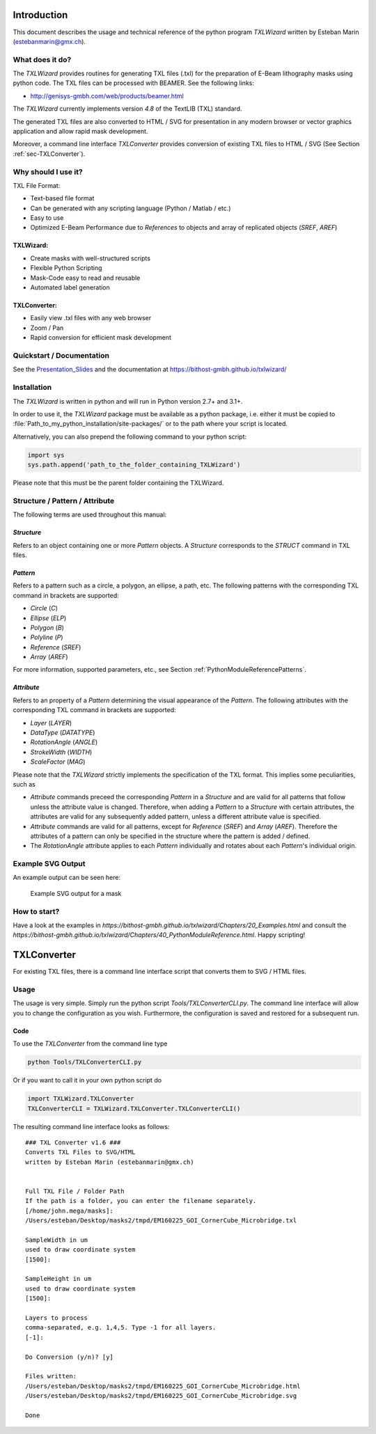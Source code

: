 Introduction
============
This document describes the usage and technical reference of the python program `TXLWizard`
written by Esteban Marin (estebanmarin@gmx.ch).

What does it do?
----------------
The `TXLWizard` provides routines for generating TXL files (.txl) for
the preparation of E-Beam lithography masks using python code. The TXL files can be processed with BEAMER.
See the following links:

* http://genisys-gmbh.com/web/products/beamer.html

The `TXLWizard` currently implements version `4.8` of the TextLIB (TXL) standard.

The generated TXL files are also converted to HTML / SVG for presentation in any modern browser or
vector graphics application and allow rapid mask development.

Moreover, a command line interface `TXLConverter` provides conversion of existing TXL files to HTML / SVG
(See Section :ref:`sec-TXLConverter`).

Why should I use it?
--------------------
TXL File Format:

* Text-based file format
* Can be generated with any scripting language (Python / Matlab / etc.)
* Easy to use
* Optimized E-Beam Performance due to `References` to objects and array of replicated objects (`SREF`, `AREF`)

TXLWizard:
##########

* Create masks with well-structured scripts
* Flexible Python Scripting
* Mask-Code easy to read and reusable
* Automated label generation

TXLConverter:
#############

* Easily view .txl files with any web browser
* Zoom / Pan
* Rapid conversion for efficient mask development

Quickstart / Documentation
--------------------------
See the `Presentation_Slides`_ and the documentation at https://bithost-gmbh.github.io/txlwizard/

.. _Presentation_Slides: Presentation_Slides.pdf

Installation
------------
The `TXLWizard` is written in python and will run in Python version 2.7+ and 3.1+.

In order to use it, the `TXLWizard` package must be available as
a python package, i.e. either it must be copied to
:file:`Path_to_my_python_installation/site-packages/`
or to the path where your script is located.

Alternatively, you can also prepend the following command to your python script:

.. code-block:: python

    import sys
    sys.path.append('path_to_the_folder_containing_TXLWizard')

Please note that this must be the parent folder containing the TXLWizard.

Structure / Pattern / Attribute
-------------------------------
The following terms are used throughout this manual:

`Structure`
###########
Refers to an object containing one or more `Pattern` objects.
A `Structure` corresponds to the `STRUCT` command in TXL files.

`Pattern`
#########
Refers to a pattern such as a circle, a polygon, an ellipse, a path, etc.
The following patterns with the corresponding TXL command in brackets are supported:

* `Circle` (`C`)
* `Ellipse` (`ELP`)
* `Polygon` (`B`)
* `Polyline` (`P`)
* `Reference` (`SREF`)
* `Array` (`AREF`)

For more information, supported parameters, etc., see Section :ref:`PythonModuleReferencePatterns`.

`Attribute`
###########
Refers to an property of a `Pattern` determining the visual appearance of the `Pattern`.
The following attributes with the corresponding TXL command in brackets are supported:

* `Layer` (`LAYER`)
* `DataType` (`DATATYPE`)
* `RotationAngle` (`ANGLE`)
* `StrokeWidth` (`WIDTH`)
* `ScaleFactor` (`MAG`)

Please note that the `TXLWizard` strictly implements the specification of the TXL format.
This implies some peculiarities, such as

* `Attribute` commands preceed the corresponding `Pattern` in a `Structure` and are valid for all patterns that follow
  unless the attribute value is changed. Therefore, when adding a `Pattern` to a `Structure` with certain attributes,
  the attributes are valid for any subsequently added pattern, unless a different attribute value is specified.
* `Attribute` commands are valid for all patterns, except for `Reference` (`SREF`) and `Array` (`AREF`).
  Therefore the attributes of a pattern can only be specified in the structure where the pattern is added / defined.
* The `RotationAngle` attribute applies to each `Pattern` individually and rotates about each `Pattern`'s individual origin.


Example SVG Output
------------------
An example output can be seen here:

.. figure:: /Documentation/Content/Mask_Example.png

    Example SVG output for a mask

How to start?
-------------
Have a look at the examples in `https://bithost-gmbh.github.io/txlwizard/Chapters/20_Examples.html` and consult the `https://bithost-gmbh.github.io/txlwizard/Chapters/40_PythonModuleReference.html`.
Happy scripting!


.. _sec-TXLConverter:

TXLConverter
============

For existing TXL files, there is a command line interface script that converts them to SVG / HTML files.

Usage
-----
The usage is very simple. Simply run the python script `Tools/TXLConverterCLI.py`.
The command line interface will allow you to change the configuration as you wish. Furthermore, the configuration is saved
and restored for a subsequent run.



Code
####
To use the `TXLConverter` from the command line type

.. code-block:: bash

    python Tools/TXLConverterCLI.py

Or if you want to call it in your own python script do

.. code-block:: python

    import TXLWizard.TXLConverter
    TXLConverterCLI = TXLWizard.TXLConverter.TXLConverterCLI()

The resulting command line interface looks as follows:
::

    ### TXL Converter v1.6 ###
    Converts TXL Files to SVG/HTML
    written by Esteban Marin (estebanmarin@gmx.ch)


    Full TXL File / Folder Path
    If the path is a folder, you can enter the filename separately.
    [/home/john.mega/masks]:
    /Users/esteban/Desktop/masks2/tmpd/EM160225_GOI_CornerCube_Microbridge.txl

    SampleWidth in um
    used to draw coordinate system
    [1500]:

    SampleHeight in um
    used to draw coordinate system
    [1500]:

    Layers to process
    comma-separated, e.g. 1,4,5. Type -1 for all layers.
    [-1]:

    Do Conversion (y/n)? [y]

    Files written:
    /Users/esteban/Desktop/masks2/tmpd/EM160225_GOI_CornerCube_Microbridge.html
    /Users/esteban/Desktop/masks2/tmpd/EM160225_GOI_CornerCube_Microbridge.svg

    Done